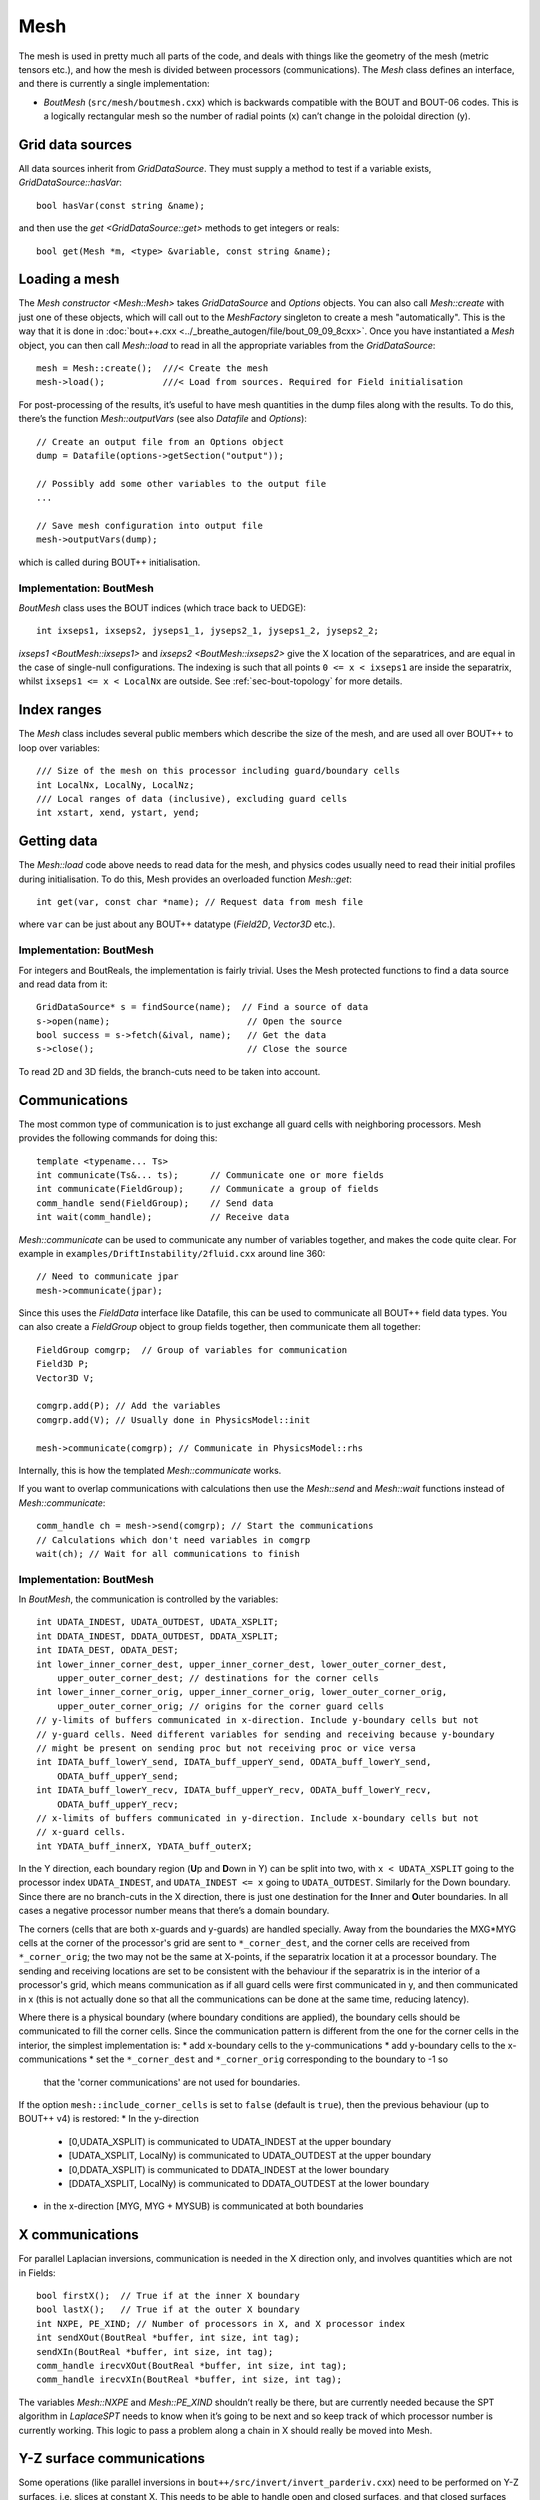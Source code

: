 Mesh
====

The mesh is used in pretty much all parts of the code, and deals with
things like the geometry of the mesh (metric tensors etc.), and how
the mesh is divided between processors (communications). The `Mesh`
class defines an interface, and there is currently a single
implementation:

- `BoutMesh` (``src/mesh/boutmesh.cxx``) which is backwards compatible
  with the BOUT and BOUT-06 codes. This is a logically rectangular
  mesh so the number of radial points (x) can’t change in the
  poloidal direction (y).

Grid data sources
-----------------

All data sources inherit from `GridDataSource`. They must supply a
method to test if a variable exists, `GridDataSource::hasVar`::

    bool hasVar(const string &name);

and then use the `get <GridDataSource::get>` methods to get
integers or reals::

    bool get(Mesh *m, <type> &variable, const string &name);

Loading a mesh
--------------

The `Mesh constructor <Mesh::Mesh>` takes `GridDataSource` and
`Options` objects. You can also call `Mesh::create` with just one of
these objects, which will call out to the `MeshFactory` singleton to
create a mesh "automatically". This is the way that it is done in
:doc:`bout++.cxx <../_breathe_autogen/file/bout_09_09_8cxx>`. Once you
have instantiated a `Mesh` object, you can then call `Mesh::load` to
read in all the appropriate variables from the `GridDataSource`::

    mesh = Mesh::create();  ///< Create the mesh
    mesh->load();           ///< Load from sources. Required for Field initialisation

For post-processing of the results, it’s useful to have mesh
quantities in the dump files along with the results. To do this,
there’s the function `Mesh::outputVars` (see also `Datafile` and
`Options`)::

    // Create an output file from an Options object
    dump = Datafile(options->getSection("output"));

    // Possibly add some other variables to the output file
    ...

    // Save mesh configuration into output file
    mesh->outputVars(dump);

which is called during BOUT++ initialisation.

Implementation: BoutMesh
~~~~~~~~~~~~~~~~~~~~~~~~

`BoutMesh` class uses the BOUT indices (which trace back to UEDGE)::

    int ixseps1, ixseps2, jyseps1_1, jyseps2_1, jyseps1_2, jyseps2_2;

`ixseps1 <BoutMesh::ixseps1>` and `ixseps2 <BoutMesh::ixseps2>` give
the X location of the separatrices, and are equal in the case of
single-null configurations. The indexing is such that all points ``0
<= x < ixseps1`` are inside the separatrix, whilst ``ixseps1 <= x <
LocalNx`` are outside. See :ref:`sec-bout-topology` for more details.

Index ranges
------------

The `Mesh` class includes several public members which describe the size
of the mesh, and are used all over BOUT++ to loop over variables::

    /// Size of the mesh on this processor including guard/boundary cells
    int LocalNx, LocalNy, LocalNz;
    /// Local ranges of data (inclusive), excluding guard cells
    int xstart, xend, ystart, yend;

Getting data
------------

The `Mesh::load` code above needs to read data for the mesh, and
physics codes usually need to read their initial profiles during
initialisation.  To do this, Mesh provides an overloaded function
`Mesh::get`::

    int get(var, const char *name); // Request data from mesh file

where ``var`` can be just about any BOUT++ datatype (`Field2D`,
`Vector3D` etc.).

Implementation: BoutMesh
~~~~~~~~~~~~~~~~~~~~~~~~

For integers and BoutReals, the implementation is fairly trivial. Uses
the Mesh protected functions to find a data source and read data from
it::

    GridDataSource* s = findSource(name);  // Find a source of data
    s->open(name);                          // Open the source
    bool success = s->fetch(&ival, name);   // Get the data
    s->close();                             // Close the source

To read 2D and 3D fields, the branch-cuts need to be taken into account.

Communications
--------------

The most common type of communication is to just exchange all guard
cells with neighboring processors. Mesh provides the following commands
for doing this::

    template <typename... Ts>
    int communicate(Ts&... ts);      // Communicate one or more fields
    int communicate(FieldGroup);     // Communicate a group of fields
    comm_handle send(FieldGroup);    // Send data
    int wait(comm_handle);           // Receive data

`Mesh::communicate` can be used to communicate any number of variables
together, and makes the code quite clear. For example in
``examples/DriftInstability/2fluid.cxx`` around line 360::

    // Need to communicate jpar
    mesh->communicate(jpar);

Since this uses the `FieldData` interface like Datafile, this can be
used to communicate all BOUT++ field data types. You can also create a
`FieldGroup` object to group fields together, then communicate them
all together::

    FieldGroup comgrp;  // Group of variables for communication
    Field3D P;
    Vector3D V;

    comgrp.add(P); // Add the variables
    comgrp.add(V); // Usually done in PhysicsModel::init

    mesh->communicate(comgrp); // Communicate in PhysicsModel::rhs

Internally, this is how the templated `Mesh::communicate` works.

If you want to overlap communications with calculations then use the
`Mesh::send` and `Mesh::wait` functions instead of
`Mesh::communicate`::

    comm_handle ch = mesh->send(comgrp); // Start the communications
    // Calculations which don't need variables in comgrp
    wait(ch); // Wait for all communications to finish

Implementation: BoutMesh
~~~~~~~~~~~~~~~~~~~~~~~~

In `BoutMesh`, the communication is controlled by the variables::

    int UDATA_INDEST, UDATA_OUTDEST, UDATA_XSPLIT;
    int DDATA_INDEST, DDATA_OUTDEST, DDATA_XSPLIT;
    int IDATA_DEST, ODATA_DEST;
    int lower_inner_corner_dest, upper_inner_corner_dest, lower_outer_corner_dest,
        upper_outer_corner_dest; // destinations for the corner cells
    int lower_inner_corner_orig, upper_inner_corner_orig, lower_outer_corner_orig,
        upper_outer_corner_orig; // origins for the corner guard cells
    // y-limits of buffers communicated in x-direction. Include y-boundary cells but not
    // y-guard cells. Need different variables for sending and receiving because y-boundary
    // might be present on sending proc but not receiving proc or vice versa
    int IDATA_buff_lowerY_send, IDATA_buff_upperY_send, ODATA_buff_lowerY_send,
        ODATA_buff_upperY_send;
    int IDATA_buff_lowerY_recv, IDATA_buff_upperY_recv, ODATA_buff_lowerY_recv,
        ODATA_buff_upperY_recv;
    // x-limits of buffers communicated in y-direction. Include x-boundary cells but not
    // x-guard cells.
    int YDATA_buff_innerX, YDATA_buff_outerX;

In the Y direction, each boundary region (**U**\ p and **D**\ own in Y)
can be split into two, with ``x < UDATA_XSPLIT`` going to the
processor index ``UDATA_INDEST``, and ``UDATA_INDEST <= x`` going
to ``UDATA_OUTDEST``. Similarly for the Down boundary. Since there are
no branch-cuts in the X direction, there is just one destination for the
**I**\ nner and **O**\ uter boundaries. In all cases a negative
processor number means that there’s a domain boundary.

The corners (cells that are both x-guards and y-guards) are handled specially.  Away from
the boundaries the MXG*MYG cells at the corner of the processor's grid are sent to
``*_corner_dest``, and the corner cells are received from ``*_corner_orig``; the two may
not be the same at X-points, if the separatrix location it at a processor boundary. The
sending and receiving locations are set to be consistent with the behaviour if the
separatrix is in the interior of a processor's grid, which means communication as if all
guard cells were first communicated in y, and then communicated in x (this is not actually
done so that all the communications can be done at the same time, reducing latency).

Where there is a physical boundary (where boundary conditions are applied), the boundary
cells should be communicated to fill the corner cells. Since the communication pattern is
different from the one for the corner cells in the interior, the simplest implementation
is:
* add x-boundary cells to the y-communications
* add y-boundary cells to the x-communications
* set the ``*_corner_dest`` and ``*_corner_orig`` corresponding to the boundary to -1 so
  that the 'corner communications' are not used for boundaries.

If the option ``mesh::include_corner_cells`` is set to ``false`` (default is ``true``),
then the previous behaviour (up to BOUT++ v4) is restored:
* In the y-direction
     * [0,UDATA_XSPLIT) is communicated to UDATA_INDEST at the upper boundary
     * [UDATA_XSPLIT, LocalNy) is communicated to UDATA_OUTDEST at the upper boundary
     * [0,DDATA_XSPLIT) is communicated to DDATA_INDEST at the lower boundary
     * [DDATA_XSPLIT, LocalNy) is communicated to DDATA_OUTDEST at the lower boundary
* in the x-direction [MYG, MYG + MYSUB) is communicated at both boundaries

X communications
----------------

For parallel Laplacian inversions, communication is needed in the X
direction only, and involves quantities which are not in Fields::

    bool firstX();  // True if at the inner X boundary
    bool lastX();   // True if at the outer X boundary
    int NXPE, PE_XIND; // Number of processors in X, and X processor index
    int sendXOut(BoutReal *buffer, int size, int tag);
    sendXIn(BoutReal *buffer, int size, int tag);
    comm_handle irecvXOut(BoutReal *buffer, int size, int tag);
    comm_handle irecvXIn(BoutReal *buffer, int size, int tag);

The variables `Mesh::NXPE` and `Mesh::PE_XIND` shouldn’t really be
there, but are currently needed because the SPT algorithm in
`LaplaceSPT` needs to know when it’s going to be next and so keep
track of which processor number is currently working. This logic to
pass a problem along a chain in X should really be moved into Mesh.

Y-Z surface communications
--------------------------

Some operations (like parallel inversions in
``bout++/src/invert/invert_parderiv.cxx``) need to be performed on Y-Z
surfaces, i.e. slices at constant X. This needs to be able to handle
open and closed surfaces, and that closed surfaces may need a shift in
the Z direction to match one end onto the other (a twist-shift
condition).

The simplest operation is to average a quantity over Y with
`averageY`.

To test if a particular surface is closed, there is the function
`periodicY`.

The most general way to access data on surfaces is to use the
`SurfaceIter` iterator, which can be created using
`SurfaceIter::SurfaceIter`::

    SurfaceIter* surface(mesh);

This then allows looping over the surfaces in the usual way::

    for(surf->first(); !surf->isDone(); surf->next()) {
      ...
    }

To test if the surface is closed, there’s the test `SurfaceIter::closed`::

    bool surf->closed(BoutReal &ts)

which returns true if the surface is closed, along with the twist-shift
angle.

Initial profiles
----------------

The initial profiles code needs to construct a solution which is
smooth everywhere, with a form of perturbation specified in the input
file for each direction. In order to do this, it needs a continuous
function to use as an index. This is supplied by the functions
`Mesh::GlobalX` and `Mesh::GlobalY`::

    BoutReal GlobalX(int jx); // Continuous X index between 0 and 1
    BoutReal GlobalY(int jy); // Continuous Y index (0 -> 1)

which take a local x or y index and return a globally continuous x or y
index.

Differencing
------------

The mesh spacing is given by the public members `Mesh::dx`, `Mesh::dy`
and `Mesh::dx`::

    // These used for differential operators
    Field2D dx, dy;
    Field2D d2x, d2y;    // 2nd-order correction for non-uniform meshes
    BoutReal zlength, dz;    // Derived from options (in radians)

Metrics
-------

While `Mesh` handles the numerical details of the mesh, the "physical"
details are handled by `Coordinates`. The contravariant and covariant
metric tensor components are public members of `Coordinates`::

    // Contravariant metric tensor (g^{ij})
    Field2D g11, g22, g33, g12, g13, g23; // These are read in grid.cxx

    // Covariant metric tensor
    Field2D g_11, g_22, g_33, g_12, g_13, g_23;

    int calcCovariant();     // Invert contravatiant metric to get covariant
    int calcContravariant(); // Invert covariant metric to get contravariant

If only one of these sets is modified by an external code, then
`Coordinates::calcCovariant` and `Coordinates::calcContravariant` can
be used to calculate the other (uses Gauss-Jordan currently).

From the metric tensor components, `Coordinates` calculates several
other useful quantities::

    int jacobian(); // Calculate J and Bxy
    Field2D J; // Jacobian
    Field2D Bxy; // Magnitude of B = nabla z times nabla x

    /// Calculate differential geometry quantities from the metric tensor
    int geometry();

    // Christoffel symbol of the second kind (connection coefficients)
    Field2D G1_11, G1_22, G1_33, G1_12, G1_13;
    Field2D G2_11, G2_22, G2_33, G2_12, G2_23;
    Field2D G3_11, G3_22, G3_33, G3_13, G3_23;

    Field2D G1, G2, G3;

These quantities are public and accessible everywhere, but this is
because they are needed in a lot of the code. They shouldn’t change
after initialisation, unless the physics model starts doing fancy things
with deforming meshes.

Miscellaneous
-------------

There are some public members of `Mesh` which are there for some
specific task and don’t really go anywhere else (yet).

To perform radial derivatives in tokamak geometry, interpolation is
needed in the Z direction. This is done by shifting in Z by a phase
factor, performing the derivatives, then shifting back. The following
public variables are currently used for this::

    bool ShiftXderivs; // Use shifted X derivatives
    int  ShiftOrder;   // Order of shifted X derivative interpolation
    Field2D zShift;    // Z shift for each point (radians)

    Field2D ShiftTorsion; // d <pitch angle> / dx. Needed for vector differentials (Curl)
    Field2D IntShiftTorsion; // Integrated shear (I in BOUT notation)
    bool IncIntShear; // Include integrated shear (if shifting X)

    int  TwistOrder;   // Order of twist-shift interpolation

This determines what order method to use for the interpolation at the
twist-shift location, with ``0`` meaning FFT during communication. Since
this must be 0 at the moment it’s fairly redundant and should be
removed.

A (currently experimental) feature is::

    bool StaggerGrids;    ///< Enable staggered grids (Centre, Lower). Otherwise all vars are cell centred (default).
